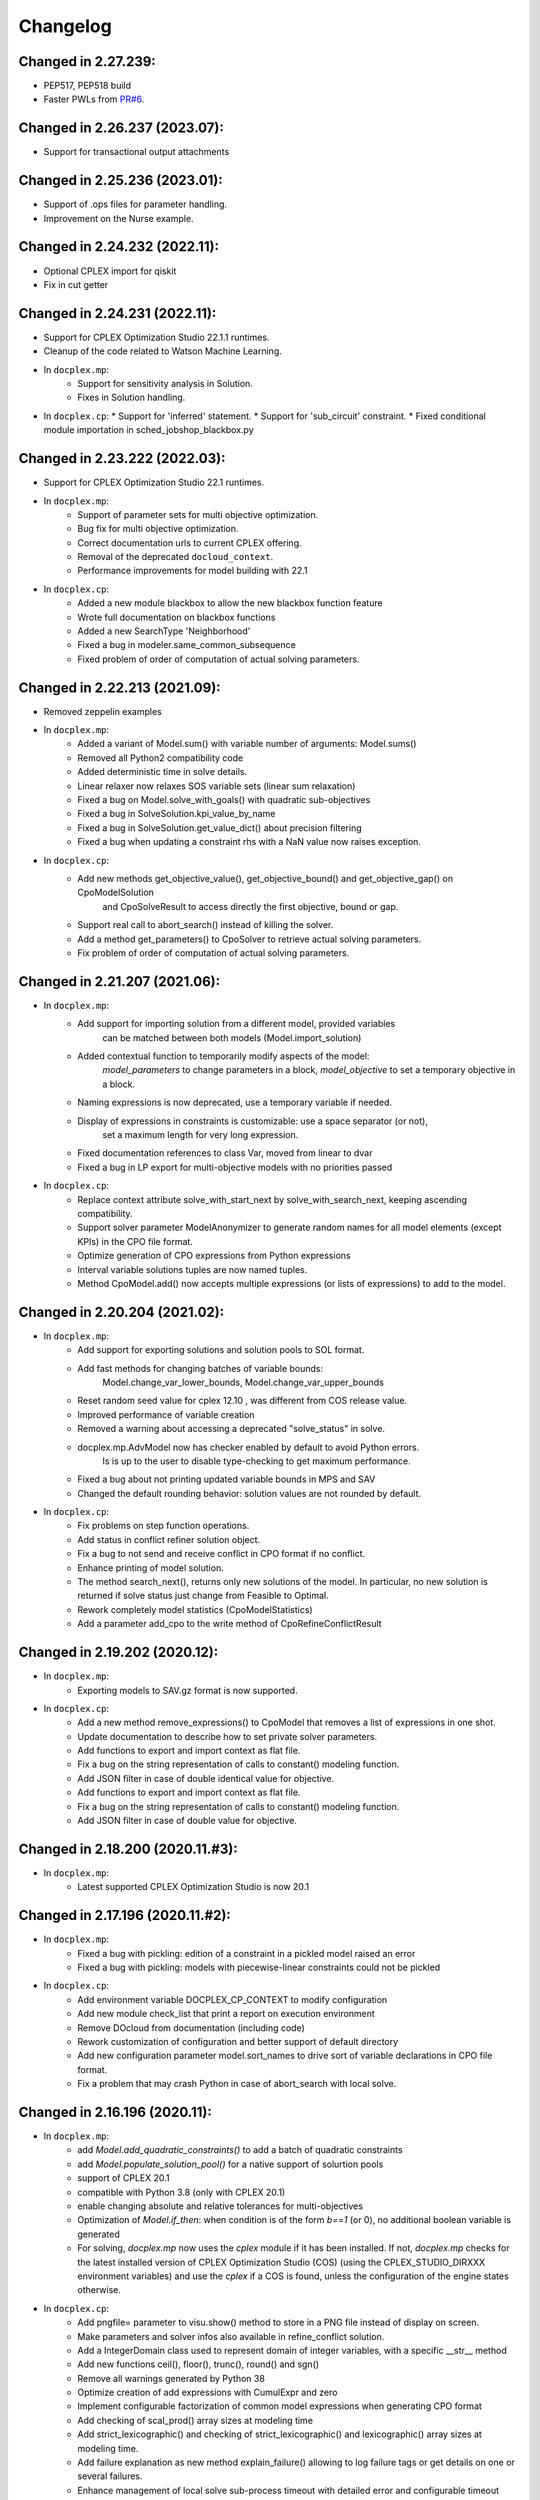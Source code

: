 Changelog
---------

Changed in 2.27.239:
````````````````````

* PEP517, PEP518 build
* Faster PWLs from `PR#6 <https://github.com/IBMDecisionOptimization/docplex/pull/6>`__.

Changed in 2.26.237 (2023.07):
``````````````````````````````

* Support for transactional output attachments

Changed in 2.25.236 (2023.01):
``````````````````````````````

* Support of .ops files for parameter handling.
* Improvement on the Nurse example.

Changed in 2.24.232 (2022.11):
``````````````````````````````

* Optional CPLEX import for qiskit
* Fix in cut getter

Changed in 2.24.231 (2022.11):
``````````````````````````````

* Support for CPLEX Optimization Studio 22.1.1 runtimes.
* Cleanup of the code related to Watson Machine Learning.
* In ``docplex.mp``:
   * Support for sensitivity analysis in Solution.
   * Fixes in Solution handling.
* In ``docplex.cp``:
  * Support for 'inferred' statement.
  * Support for 'sub_circuit' constraint.
  * Fixed conditional module importation in sched_jobshop_blackbox.py 

Changed in 2.23.222 (2022.03):
``````````````````````````````

* Support for CPLEX Optimization Studio 22.1 runtimes.
* In ``docplex.mp``:
    * Support of parameter sets for multi objective optimization.
    * Bug fix for multi objective optimization.
    * Correct documentation urls to current CPLEX offering.
    * Removal of the deprecated ``docloud_context``.
    * Performance improvements for model building with 22.1
* In ``docplex.cp``:
    * Added a new module blackbox to allow the new blackbox function feature
    * Wrote full documentation on blackbox functions
    * Added a new SearchType 'Neighborhood'
    * Fixed a bug in modeler.same_common_subsequence
    * Fixed problem of order of computation of actual solving parameters.


Changed in 2.22.213 (2021.09):
``````````````````````````````

* Removed zeppelin examples
* In ``docplex.mp``:
    * Added a variant of Model.sum() with variable number of arguments: Model.sums()
    * Removed all Python2 compatibility code
    * Added deterministic time in solve details.
    * Linear relaxer now relaxes SOS variable sets (linear sum relaxation)
    * Fixed a bug on Model.solve_with_goals() with quadratic sub-objectives
    * Fixed a bug in SolveSolution.kpi_value_by_name
    * Fixed a bug in SolveSolution.get_value_dict() about precision filtering
    * Fixed a bug when updating a constraint rhs with a NaN value now raises exception.

* In ``docplex.cp``:
    * Add new methods get_objective_value(), get_objective_bound() and get_objective_gap() on CpoModelSolution 
	  and CpoSolveResult to access directly the first objective, bound or gap.
    * Support real call to abort_search() instead of killing the solver.
    * Add a method get_parameters() to CpoSolver to retrieve actual solving parameters.
    * Fix problem of order of computation of actual solving parameters.


Changed in 2.21.207 (2021.06):
``````````````````````````````

* In ``docplex.mp``:
    * Add support for importing solution from a different model, provided variables
        can be matched between both models (Model.import_solution)
    * Added contextual function to temporarily modify aspects of the model:
        `model_parameters` to change parameters in a block, `model_objective` to set a temporary objective in a block.
    * Naming expressions is now deprecated, use a temporary variable if needed.
    * Display of expressions in constraints is customizable: use a space separator (or not),
        set a maximum length for very long expression.
    * Fixed documentation references to class Var, moved from linear to dvar
    * Fixed a bug in LP export for multi-objective models with no priorities passed

* In ``docplex.cp``:
    * Replace context attribute solve_with_start_next by solve_with_search_next, keeping ascending compatibility.
    * Support solver parameter ModelAnonymizer to generate random names for all model elements (except KPIs) in the CPO file format.
    * Optimize generation of CPO expressions from Python expressions
    * Interval variable solutions tuples are now named tuples.
    * Method CpoModel.add() now accepts multiple expressions (or lists of expressions) to add to the model.

    
Changed in 2.20.204 (2021.02):
``````````````````````````````

* In ``docplex.mp``:
    * Add support for exporting solutions and solution pools to SOL format.
    * Add fast methods for changing batches of variable bounds:
        Model.change_var_lower_bounds, Model.change_var_upper_bounds
    * Reset random seed value for cplex 12.10 , was different from COS release value.
    * Improved performance of variable creation
    * Removed a warning about accessing a deprecated "solve_status" in solve.
    * docplex.mp.AdvModel now has checker enabled by default to avoid Python errors.
       Is is up to the user to disable type-checking to get maximum performance.
    * Fixed a bug about not printing updated variable bounds in MPS and SAV
    * Changed the default rounding behavior: solution values are not rounded by default.

* In ``docplex.cp``:
    * Fix problems on step function operations.
    * Add status in conflict refiner solution object.
    * Fix a bug to not send and receive conflict in CPO format if no conflict.
    * Enhance printing of model solution.
     
    * The method search_next(), returns only new solutions of the model.
      In particular, no new solution is returned if solve status just change from Feasible to Optimal.
    * Rework completely model statistics (CpoModelStatistics)
    * Add a parameter add_cpo to the write method of CpoRefineConflictResult


Changed in 2.19.202 (2020.12):
``````````````````````````````

* In ``docplex.mp``:
    * Exporting models to SAV.gz format is now supported.
    
* In ``docplex.cp``:
    * Add a new method remove_expressions() to CpoModel that removes a list of expressions in one shot.
    * Update documentation to describe how to set private solver parameters.
    * Add functions to export and import context as flat file.
    * Fix a bug on the string representation of calls to constant() modeling function.
    * Add JSON filter in case of double identical value for objective.
    * Add functions to export and import context as flat file.
    * Fix a bug on the string representation of calls to constant() modeling function.
    * Add JSON filter in case of double value for objective.

    
Changed in 2.18.200 (2020.11.#3):
`````````````````````````````````

* In ``docplex.mp``:
    * Latest supported CPLEX Optimization Studio is now 20.1


Changed in 2.17.196 (2020.11.#2):
`````````````````````````````````

* In ``docplex.mp``:
    * Fixed a bug with pickling: edition of a constraint in a pickled model raised an error
    * Fixed a bug with pickling: models with piecewise-linear constraints could not be pickled

* In ``docplex.cp``:
    * Add environment variable DOCPLEX_CP_CONTEXT to modify configuration
    * Add new module check_list that print a report on execution environment
    * Remove DOcloud from documentation (including code)
    * Rework customization of configuration and better support of default directory
    * Add new configuration parameter model.sort_names to drive sort of variable declarations in CPO file format.
    * Fix a problem that may crash Python in case of abort_search with local solve.

    
Changed in 2.16.196 (2020.11):
``````````````````````````````

* In ``docplex.mp``:
    * add `Model.add_quadratic_constraints()` to add a batch of quadratic constraints
    * add `Model.populate_solution_pool()` for a native support of solurtion pools
    * support of CPLEX 20.1
    * compatible with Python 3.8 (only with CPLEX 20.1)
    * enable changing absolute and relative tolerances for  multi-objectives
    * Optimization of `Model.if_then`: when condition is of the form `b==1` (or 0), no additional boolean
      variable is generated
    * For solving, `docplex.mp` now uses the `cplex` module if it has been installed. If not, `docplex.mp`
      checks for the latest installed version of CPLEX Optimization Studio (COS) (using the CPLEX_STUDIO_DIRXXX
      environment variables) and use the `cplex` if a COS is found, unless the configuration of the engine
      states otherwise.

* In ``docplex.cp``:
    * Add pngfile= parameter to visu.show() method to store in a PNG file instead of display on screen.
    * Make parameters and solver infos also available in refine_conflict solution.
    * Add a IntegerDomain class used to represent domain of integer variables, with a specific __str__ method
    * Add new functions ceil(), floor(), trunc(), round() and sgn()
    * Remove all warnings generated by Python 38
    * Optimize creation of add expressions with CumulExpr and zero
    * Implement configurable factorization of common model expressions when generating CPO format
    * Add checking of scal_prod() array sizes at modeling time
    * Add strict_lexicographic() and checking of strict_lexicographic() and lexicographic() array sizes at modeling time.
    * Add failure explanation as new method explain_failure() allowing to log failure tags or get details on one or several failures.
    * Enhance management of local solve sub-process timeout with detailed error and configurable timeout delay
    * For solving, `docplex.cp` now uses the `cpoptimizer` executable if it has been installed. If not, `docplex.cp`
      checks for the latest installed version of CPLEX Optimization Studio (COS) (using the CPLEX_STUDIO_DIRXXX
      environment variables) and use the `cpoptimizer` if a COS is found, unless the configuration of the engine
      states otherwise.
    * Support last optimal solution in search/next sequence
    * Support of solver parameters in all next() solutions
    * Add solver version in process info attached to a run result


Changed in 2.15.194 (2020.07):
``````````````````````````````

* In ``docplex.mp``:
    * add Model.quadratic_dual_slacks()
    * Fixed a bug in multi-objectives: objectives were incorrectly rounded
    * Fixed a bug in Model.report(): multiple objective values were not displayed()
* In ``docplex.cp``:
    * Add conflict in CPO format in refine conflict result
    * Fix problem when parsing KPIs section of a CPO model
    * Add method add_constraint() to model for compatibility with docplex.mp
    * Comment method get_fail_status() of SolveResult as deprecated.
    * Fix problem of wrong import of deque in collections.abc


Changed in 2.14.186 (2020.05):
``````````````````````````````

* Updated tracking events in Watson studio notebooks.
* In ``docplex.mp``:
    * Model.solve() will not use solve on cloud unless `agent` is specifically set to 'docloud`.

    
Changed in 2.13.184 (2020.03):
``````````````````````````````

* Removed dependency to the `docloud` package. Now you need to explicitely install the package using `pip install docloud` to use DOcplexcloud.
* In ``docplex.mp``:
    * added Model.export_as_mps_string(), Model.export_as_sav_string()
    * fixed a bug with dettime_limit: solving with a deterministic time limit
       was mis-interpreted as a solve failure, returning None.
    * fixed bug on cplexcloud solve: number of nodes processed was always zero.
    * repeated solves incorrectly restarted from start of search, now start from where the last solve stopped.
    * added keyword argument 'time_limit' to Model.solve() to set a temporary time limit.
    * added new method SolveSolution.is_valid_solution()
    * fixed a bug in ModelReader: ranged constraints bounds were inverted when reading from SAV or MPS.
    * fixed a bug in Model.set_lex_multiobj(): arguments abstols, reltols were ignored.
    * added proper type-checking for Model.add_indicator_constraints()
    * added docplex.mp.check_list/py to check local installation.
* In ``docplex.cp``:
    * Enable reading of #line directives when parsing a CPO file
    * Remove parameter LogSearchTags from public parameters
    * Fix a minor problem concerning compilation of KPI expressions in CPO format


Changed in 2.12.182 (2019.12):
``````````````````````````````
* In ``docplex.mp``:
    * Added a LinearRelaxer class to make a linearized copy of a MIP model (if possible).
      see class `docplex.mp.relax_linear.LinearRelaxer`
    * Conflict refiner default behavior is now identical to CPLEX interactive
      (the new behavior is much faster).
    * Bug fixed: expressions of the form k*x did not notify constraints when modified.
    * Fixed: message "ignored keyword argument" was incorrectly printed when setting
      `cts_by_name=True` in model constructor.


Changed in 2.11.176 (2019.11):
``````````````````````````````

* Added support for CPLEX 12.10
* In ``docplex.mp``:
   * Logical expressions, binary variables, and constraints can now be freely nested with logical operators.
   * Fixed a print of 'CPLEX Error 1217' in log for multi-objective problems.
   * Fixed a bug when setting log_output to a file name: file was created, but empty.
    

Changed in 2.10.155 (2019.08):
``````````````````````````````

* Fixed bug in logical_and() when result var is set to 0.

Changed in 2.10.154 (2019.07):
``````````````````````````````

* Fixed TypeError occuring in python 3.7 in progressData initialization.

Changed in 2.10.151 (2019.07):
``````````````````````````````

* In ``docplex.mp``:
   * fixed a bug in ModelReader when reading SAV files with no names
   * fixed a bug in mip starts, which prevented mip starts with piecewise
     functions to work properly.
   * fixed bug on Model.add_indicators() using comprehensions (len() was called).
   * Added support for the '!=' (not equals) operator in expressions.
   * Clarified four types of checker: on, off, numeric and full.
     Pass checker=<name> at model creation to specify which checker is used.
   * fixed a bug in solution JSON encoder for nonconvex QP problems.
   * Add direct support for lazy constraints, see Model.add_lazy_constraints()
   * Add direct support for user cuts, see Model.add_user_cut_constraints()
   * Get basis status of variables in LP problems, see `Var.basis_status`
   * Read MIP start files (MST format)
   * Allow to set the effort level for a MIP solution.
   * Read basis status files (in BAS format)
   * Read variable priority orders (in ORD format)
   * fixed bug in functional KPIs, solution argument was not passed on.
   * Enable constraint name dictionary at Model creation time: Model(cts_by_name=True)
   * Multi-objective is now pickled correctly
   * Multi-objective is now copied in Model.copy()
   * Wrote full documentation on progress listeners
   * Added `Model.set_lp_start_basis()` to provide an initial basis for LP problems.

* In ``docplex.cp``:
   * When trying to access a solution member that does not exists, an exception is thrown instead of returning None.
   * Add a new map_solution function that replace in a Python object all model expressions by their value in a solve result.
   * In CPO parser, fix a problem reading #line statements in startingPoint section.
   * In CPO parser, skip experimental section 'expressions' in 'startingPoint' section.
   * Simplify writing of interval variable domains reduced to a single value.
   * Adding a second objective function now raises an exception
   * Add new experimental local solve with a shared library.
   * Enable iterators to specify the domain of an integer variable
   * Add global methods get_version_info() and get_solver_verion() in docplex.cp.solver.
   * By default, generate CPO model without explicit format version.
   * Add a method reset() on CpoParameters object.
   * Modeling method allowed_assignments() and forbidden_assignments() can now accept an empty list of tuples.
   * On CpoModelSolution object, add a function map_solution() thar replace variables by their value in a python object.
   * Add parser for LP models
   * Add possibility to import CPO, MZN and LP models in gzip and zip format.
   * Enhance management of unexpected errors thrown by cpoptimizer.exe


Changed in 2.9.141 (2019.03):
`````````````````````````````

* In ``docplex.mp``:
   * Removed links to rawgit.com as this service is going end of life.
   * Model.solve_lexicographic() is deprecated. This method should be used
     to perform lexicographic solve with COS 12.8, but with COS 12.9,
     Model.set_multi_objective() should be used for solving problems
     with multiple objectives.

* In ``docplex.cp``:
   * Add KPIs supported by CPO Solver 12.9
   * Update CPO parser to read KPIs section for format 12.9
   * Add new examples with KPIs.


Changed in 2.8.125 (2018.10):
`````````````````````````````
* Solving with solver agent 'docloud' is deprecated. 
  Models are now preferably solved with local solver, or the python source can be submitted to DOcplexcloud solve service. 
  See https://ibm.biz/BdYhhK.

* In ``docplex.mp``:
   * solve_lexicographic is being deprecated. In a future version, a new api will be available to support multi-objectives.

* In ``docplex.cp``:
   * Fix problem with boolean indicators in no_overlap(), always_constant() and always_equal().
   * Allow model solution to be used directly as a starting point (ignores what is not integer or interval var).
   * Add methods domain_min(), domain_max(), domain_iterator() and domain_contains() on both CpoIntVar and CpoIntVarSolution.
   * Default solver agent is now 'local' instead of 'docloud'. All examples modified consequently.


Changed in 2.7.113 (2018.07):
`````````````````````````````

* In ``docplex.mp``:
   * Multiplying a constant expression by a quadratic expression raised an exception. Now returns the
     product of the quadratic expression and the constant value.
   * Model.solve_lexicographic() on cloud now send the previous pass solution as a MIP start (for MIP problems)
   * The slack of quadratic constraints always returned  zero. Now returns the correct value.
   * Accessing the dual (or slack) of a constraint that is not added to the model returned zero; now it raises an exception. A constraint must belong to a model to return a valid dual (or slack) value
   * Range constraints with infeasible domain (i.e. lb > ub) did not fail to solve. Now they raise a modeling exception.
   * Multiplying two absolute value expressions raised an exception. Now fixed.
   * When using tuples in variable dictionaries, the default name generation used to generate non-LP-compliant names,
     because of ( and ). Now the name generator formats the tuples with a "_" separator without parentheses.

* In ``docplex.cp``:
   * Split fzn stuff in a separate package docplex.cp.fzn
   * Optimize construction of arrays in FZN parser
   * Enhance FZN parser and save 30% time


Changed in 2.6.94 (2018.04):
````````````````````````````

* In ``docplex.cp``:
   * Allow CpoModel.add() to accept list of constraints.
   * Fix a bug in the conversion of an array of boolean constants into CPO expression.
   * Extend CpoModel method set_parameters() to accept a dictionary and/or optional list of updates using named arguments.
   * Method CpoModel.set_parameters() now clone the CpoParameters object given in arguments.
   * Add a new method CpoModel.add_parameters() that updates parameters associated to the model.
   * Fix wrong source location (not in real model source) when CpoModel.add() is called from another docplex.cp method.
   * When constraint auto-naming is on (in particular for refine_conflict(), searchPhases are no more included in the process.
   * Parameters mean_UB and mean_LB are now optional in standard_deviation()
   * CpoModel.add() checks that the added expression is limited to constraint, boolean, objective or search phase.
   * Add documented functions slope_piecewise_linear() and coordinate__piecewise_linear() in modeler.py.
   * Remove default configuration settings for parameters TimeLimit and Workers.


Changed in 2.5.92 (2018.03):
````````````````````````````

* ``docplex.cli`` gains new features:
   * option ``--details`` will display solve details as they are published on
     DOcplexcloud.
   * options ``--url`` and ``-key`` allow specification of credentials without
     using a config file.

* In ``docplex.cp``:
   * Fix problem with min() and max() that did not support optional key.
   * Add a Flatzinc parser capable of reading Minizinc Challenge problems.
   * Move expression dependencies analysis from model to compiler side.
   * No more constraint to have a unique name for model expressions. Compiler reallocate private names when needed.
   * Multiple variables or expressions with the same public name is now allowed.
   * Replace method CpoModel.get_expression() by CpoModel.get_named_expressions_dict().
   * Make SolverProgressPanelListener work properly with Python 2
   * Solve is automatically set to start/next loop when SolverProgressPanelListener is used.
   * In CpoModel, add a method that allows to substitute a function by another in the whole model.
   * Overwrite method __bool__ to avoid accidental use of CPO expressions as Python booleans.
   * Add special cases to search for the local CP Optimizer Interactive executable.
   * Allow methods min(), max(), min_of() and max_of() to support variable number of arguments.
   * Allow method all_diff() to support variable number of arguments.
   * Context parameter 'length_for_rename' is deprecated. Only length_for_alias is used.
   * Add a method add_var() in CpoModelSolution as a shortcut to add_integer_var_solution() and add_interval_var_solution()
   * Overwrite method __contains__() in CpoModelSolution to easily verify that a solution to a given variable is in the solution.
   * When called on a model, export_model() and get_cpo_string() disable all model optimization options.


Changed in 2.4.61 (2017.11):
````````````````````````````

* Both ``docplex.mp`` & ``docplex.cp``:
   * Support for CPLEX engines 12.8. Some features of docplex2.4 are available only with engines >= 12.8.
   * Adding new ports (AIX, plinux).
   * Examples are now available as Zeppelin notebooks.

* In ``docplex.mp``:
   * Express a linear problem as a scikit-learn transformer by providing a numpy, a pandas or scipy matrix.
   * Logical constraints: constraint equivalence, if-then & rshift operator.
   * Meta-constraints: allow the use of discrete
     linear constraints in expressions, using their truth value.
   * Solve hook to add a method to be called at each intermediate solution.
   * KPIS automatically published at each intermediate solution if running on docplexcloud python worker.
   * Support for scipy coo & csr matrixes.
   * Fixed a bug in Model.add_constraints() when passing a string instead of a list of strings.

* In ``docplex.cp``:
   * add new method run_seeds() to execute a model multiple times, available with local solver 12.8.
   * add support of new solver infos 'SearchStatus' and 'SearchStopCause'.
   * In method ``docplex.cp.model.CpoModel.propagate()``, add possibility to add an optional constraint to the model.
   * add domain iterator in integer variables and integer variables solutions, allowing to get domain
     as a list of individual integers.
   * add possibility to identify some model variables as KPIs of the model.
   * add abort_search() method on solver (not supported everywhere)
   * Rework code generation to enhance performances and remove unused variables that was pointed by removed expressions.
   * add possibility to add one or more CpoSolverListener to put some callback functions
     when solve is started, ended, or when a solution is found.
     Implementation is provided in new python module ``docplex.cp.solver.solver_listener`` that also contains sample
     listeners SolverProgressPanelListener and AutoStopListener.
   * Using parameter *context.solver.solve_with_start_next*, enable solve() method to execute a start/next loop instead
     of standard solve. This enables, for optimization problems, usage of SolveListeners with a greater progress accuracy.
   * Completely remove deprecated 'angel' to identify local solver.
   * Deprecate usage of methods ``minimize()`` and ``maximize()`` on ``docplex.cp.CpoModel``. 
   * Add methods ``get_objective_bounds()`` and ``get_objective_gaps()`` in solution objects.

  
  
Changed in 2.3.44 (2017.09):
````````````````````````````

* Module ``docplex.cp.model.solver_angel.py`` has been renamed ``solver_local.py``. 
  A shadow copy with previous name still exist to preserve ascending compatibility.
  Module ``docplex.cp.model.config.py`` is modified to refer this new module.
* Class ``docplex.cp.model.solver_local.SolverAngel`` has been renamed ``SolverLocal``. 
  A shadow copy with previous name still exist to preserve ascending compatibility.
* Class ``docplex.cp.model.solver_local.AngelException`` has been renamed ``LocalSolverException``. 
  A shadow copy with previous name still exist to preserve ascending compatibility.
* Functions logical_and() and logical_or() are able to accept a list of model boolean expressions.
* Fix defect on allowed_assignments() and forbiden_assignments() that was wrongly converting 
  list of tupes into tuple_set.
* Update all examples to add comments and split them in sections data / prepare / model / solve
* Add new sched_RCPSPMM_json.py example that reads data from JSON file instead of raw data file.
* Rename all visu examples with more explicit names.
* Remove the object class CpoTupleSet. Tuple sets can be constructed only by calling tuple_set() method, or more
  simply by passing directly a Python iterable of iterables when a tupleset is required 
  (in expressions allowed_assignments() and forbidden_assignments)
* Allow logical_and() and logical_or() to accept a list of boolean expressions.
* Add overloading of builtin functions all() and any() as other form of logical_and() and logical_or().
* In no_overlap() and state_function(), transition matrix can be passed directly as a Python iterable of iterables of integers, 
* Editable transition matrix, created with a size only, is deprecated. However it is still available for ascending compatibility.
* Add conditional() modeling function
* Parameter 'AutomaticReplay' is deprecated.
* Add get_search_status() and get_stop_cause() on object CpoSolveResult, available for solver COS12.8
* Improved performance of ``Var.reduced_cost()`` in ``docplex.mp``.

Changed in 2.2.34 (2017.07):
````````````````````````````

* Methods ``docplex.cp.model.export_model()`` and ``docplex.cp.model.import_model()``
  have been added to respectively generate or parse a model in CPO format.
* Methods ``docplex.cp.model.minimize()`` and ``docplex.cp.model.maximize()``
  have been added to directly indicate an objective at model level.
* Notebook example ``scheduling_tuto.ipynb`` contains an extensive tutorial
  to solve scheduling problems with CP.
* Modeling method sum() now supports sum of cumul expressions.
* Methods ``docplex.cp.model.start_search()`` allows to start a new 
  search sequence directly from the model object.
* When setting ``context.solver.auto_publish`` is set, and using the CPLEX
  engine, KPIs and current objective are automatically published when the
  script is run on DOcplexcloud Python worker.
* When setting ``context.solver.auto_publish`` is set, and using the CP
  engine, current objective is automatically published when the
  script is run on DOcplexcloud Python worker.
* ``docplex.util.environment.Environment.set_stop_callback`` and
  ``docplex.util.environment.Environment.get_stop_callback`` are added so that
  you can add a callback when the DOcplexcloud job is aborted.


Changed in 2.1.28:
``````````````````

* New methods ``Model.logical_or()`` and ``Model.logical_and()`` handle
  logical operations on binary variables.
* DOcplex now supports CPLEX 12.7.1 and Benders decomposition. Set annotations
  on constraints and variables using the ``benders_annotation`` property and use
  the proper CPLEX parameters governing Benders decomposition.
* CPLEX tutorials: in the documentation and as notebooks in the examples.
* Fixed a bug in ``docplex.mp.solution.SolveSolution.display()`` and in 
  ``docplex.mp.solution.Model.report_kpi()`` when using unicode variable names.
* There's now a simple command line interface for DOcplexcloud. It can be run
  in a terminal. ``python -m docplex.cli help`` for more info. That command
  line reads your DOcplexcloud credentials in your cplex_config.py file. It
  allows you to submit, list, delete jobs on DOcplexcloud. The cli is available
  in notebooks too, using the ``%docplex_cli`` magics. ``%docplex_cli help`` for
  some help. In a notebook, credentials can be passed using `%docplex_url` and
  `%docplex_key` magics.
* Removing constraints in 1 call
* Bug fixes when editing an existing model.
* Bug fix in the relaxation mechanism when using docplexcloud.


Changed in 2.0.15:
``````````````````

* Piecewise linear (PWL) functions are now supported. An API is now available
  on ``docplex.mp.model`` to create PWL functions and to create constraints using these PWL functions.
  PWL functions may be defined with breakpoints (default API) or by using slopes. Some simple arithmetic is
  also available to build new PWL functions by adding, subtracting, or scaling existing PWL functions.
* DOcplex has undergone a significant overhaul effort that has resulted in an average of 30-50% improvement
  of modeling run-time performance. All parts of the API benefit from the performance improvements: creation of variables and constraints, removal of constraints, computation of sums of variables, and so on.
* Constraints are now fully editable: 
  the expressions of a constraint can be modified.
  Similarly, the objective expression can also be modified. This allows for complex workflows in which the model is modified after a solve and then solved again. 
* docplex is now available on Anaconda cloud and can be installed via the conda installation packager.
  See the `IBM Anaconda home <https://anaconda.org/IBMDecisionOptimization>`_
  CPLEX Community Edition for Python is also provided on Anaconda Cloud to get free local solving capabilities with limitations.
* Support of ``~/.docplexrc`` configuration files for ``docplex.mp.context.Context`` is now dropped.
  This feature has been deprecated since 1.0.0.
* Known incompatibility: class ``docplex.mp.model.AbstractModel`` moved to ``docplex.mp.absmodel.AbstractModel``. 
  Samples using this class have been updated.


Changed in 1.0.630:
```````````````````

* Added support for CPLEX 12.7 and Python 3.5.
* Upgraded the DOcplexcloud client to version 1.0.202.
* Module ``docplex.mp.advmodel`` is now officially supported. This module
  provides support for efficient, specialized aggregator methods for large
  models.
* When solving on DOcplexcloud, proxies can now be specified with the
  ``context.solver.docloud.proxies`` property.
* When two constraints are defined with the same name, issue a warning instead of
  a fatal exception. The last constraint defined will take over the first one in the name directory.
* Fix ValueError when passing a pandas DataFrame as variable keys (using
  DataFrame indexes).
* Solution.get_values() returns a collection of variable values in one call.
* ``docplex.mp.model`` no longer imports ``docloud.status``. Any status
  previously initialized as ``JobSolveStatus.UNKNOWN`` is now initialized as
  ``None``.
* Minor improvements to notebooks and examples.
